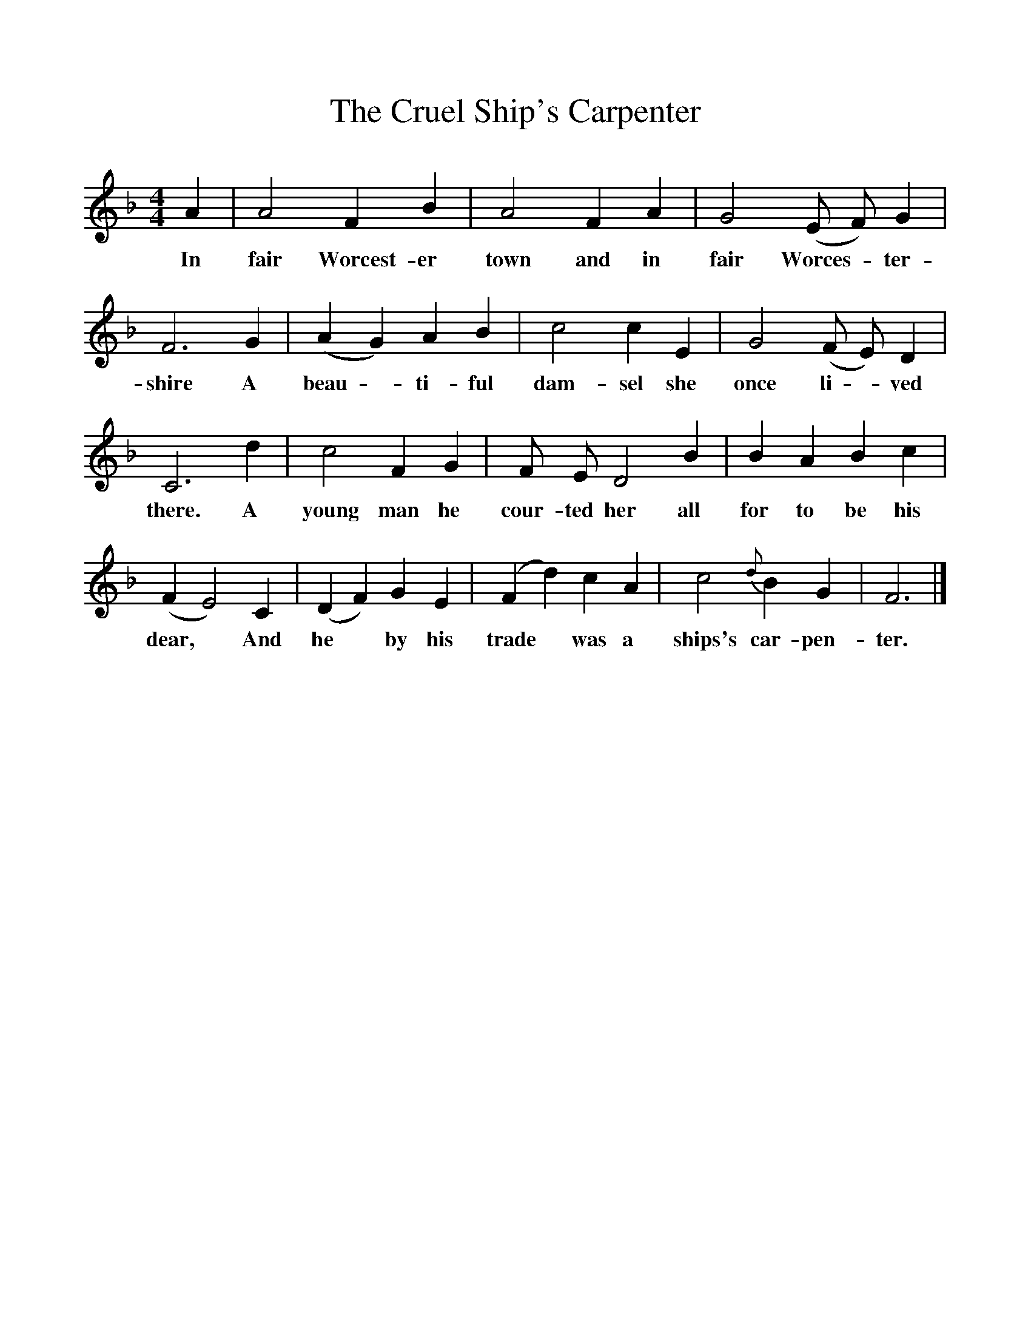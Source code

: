 %%scale 1
X:1
T:The Cruel Ship's Carpenter
B:Everyman's Book Of Brittish Ballads, Roy Palmer
F: http://www.folkinfo.org/songs
M:4/4
L:1/8
K:F
A2|A4F2B2|A4F2A2|G4(E F) G2|
w:In fair Worcest-er town and in fair Worces -ter-
F6G2|(A2G2)A2B2|c4c2E2|G4(F E) D2|
w:shire A beau -ti-ful dam-sel she once li -ved 
C6d2|c4F2G2|F E D4B2|B2A2B2c2|
w:there. A young man he cour-ted her all for to be his
(F2E4)C2|(D2F2)G2E2|(F2d2)c2A2|c4{d}B2G2|F6|]
w:dear,* And he* by his trade* was a ships's car-pen-ter.
